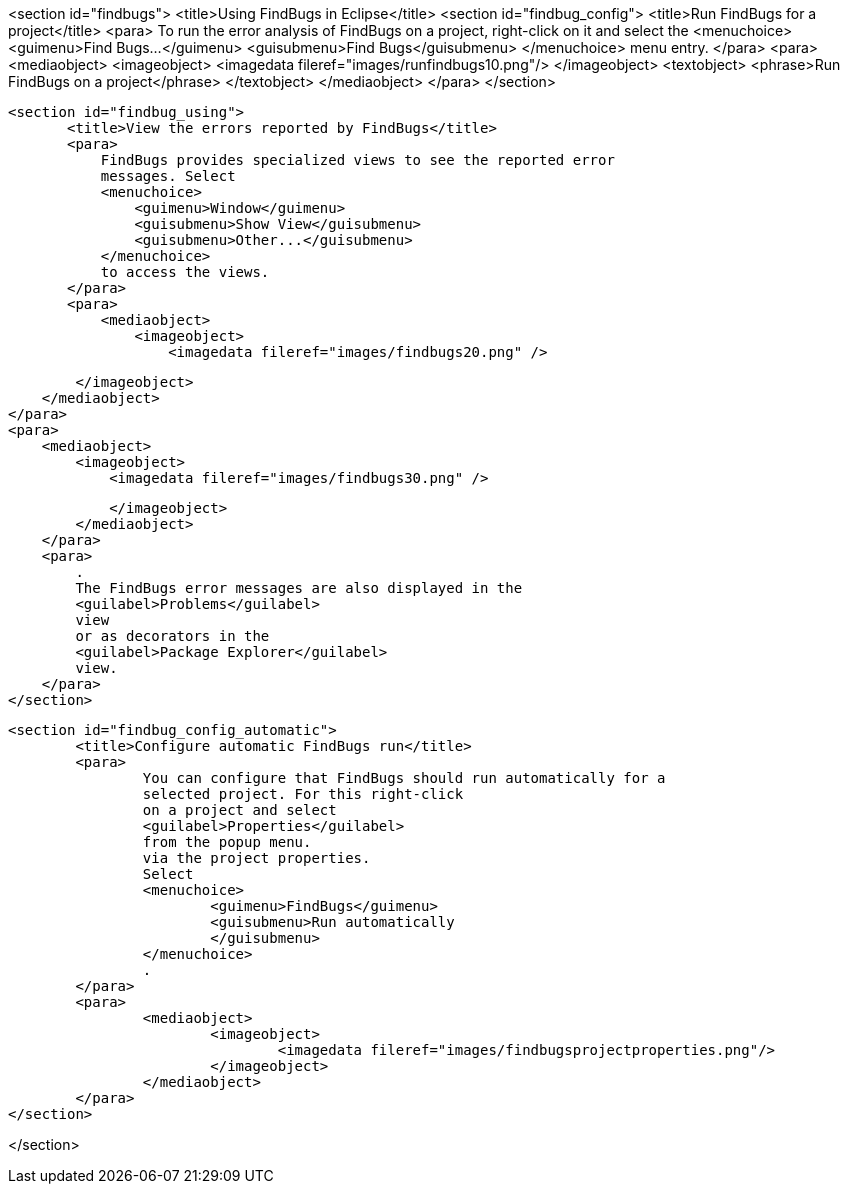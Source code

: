 <section id="findbugs">
	<title>Using FindBugs in Eclipse</title>
	<section id="findbug_config">
		<title>Run FindBugs for a project</title>
		<para>
			To run the error analysis of FindBugs on a project, right-click
			on it
			and select the
			<menuchoice>
				<guimenu>Find Bugs...</guimenu>
				<guisubmenu>Find Bugs</guisubmenu>
			</menuchoice>
			menu entry.
		</para>
		<para>
			<mediaobject>
				<imageobject>
					<imagedata fileref="images/runfindbugs10.png"/>
				</imageobject>
				<textobject>
					<phrase>Run FindBugs on a project</phrase>
				</textobject>
			</mediaobject>
		</para>
	</section>
	
	<section id="findbug_using">
        <title>View the errors reported by FindBugs</title>
        <para>
            FindBugs provides specialized views to see the reported error
            messages. Select
            <menuchoice>
                <guimenu>Window</guimenu>
                <guisubmenu>Show View</guisubmenu>
                <guisubmenu>Other...</guisubmenu>
            </menuchoice>
            to access the views.
        </para>
        <para>
            <mediaobject>
                <imageobject>
                    <imagedata fileref="images/findbugs20.png" />

                </imageobject>
            </mediaobject>
        </para>
        <para>
            <mediaobject>
                <imageobject>
                    <imagedata fileref="images/findbugs30.png" />

                </imageobject>
            </mediaobject>
        </para>
        <para>
            .
            The FindBugs error messages are also displayed in the
            <guilabel>Problems</guilabel>
            view
            or as decorators in the
            <guilabel>Package Explorer</guilabel>
            view.
        </para>
    </section>
    
	<section id="findbug_config_automatic">
		<title>Configure automatic FindBugs run</title>
		<para>
			You can configure that FindBugs should run automatically for a
			selected project. For this right-click
			on a project and select
			<guilabel>Properties</guilabel>
			from the popup menu.
			via the project properties.
			Select
			<menuchoice>
				<guimenu>FindBugs</guimenu>
				<guisubmenu>Run automatically
				</guisubmenu>
			</menuchoice>
			.
		</para>
		<para>
			<mediaobject>
				<imageobject>
					<imagedata fileref="images/findbugsprojectproperties.png"/>
				</imageobject>
			</mediaobject>
		</para>
	</section>
	
</section>